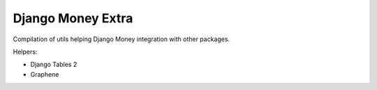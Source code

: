 ==================
Django Money Extra
==================

Compilation of utils helping Django Money integration with other packages.

Helpers:

- Django Tables 2
- Graphene
